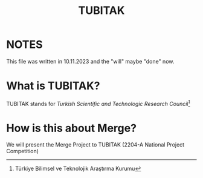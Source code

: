 #+title: TUBITAK

* NOTES
This file was written in 10.11.2023 and the "will" maybe "done" now.

* What is TUBITAK?
 TUBITAK stands for /Turkish Scientific and Technologic Research Council/[fn:: Türkiye Bilimsel ve Teknolojik Araştırma Kurumu]

* How is this about Merge?
We will present the Merge Project to TUBITAK (2204-A National Project Competition)
